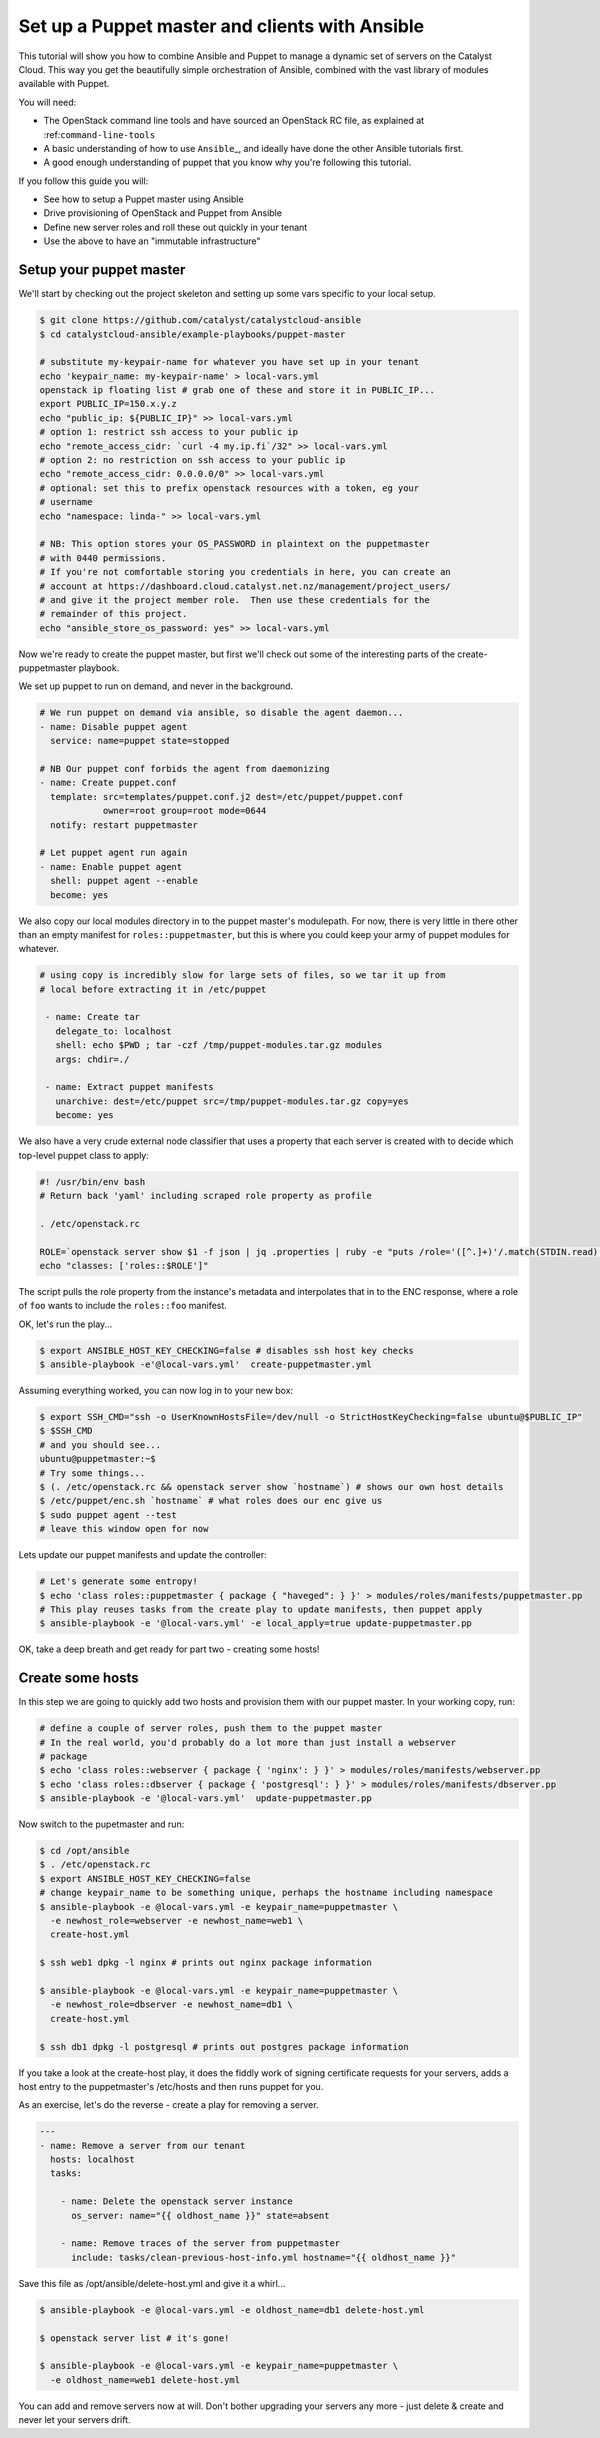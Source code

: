 Set up a Puppet master and clients with Ansible
===============================================

This tutorial will show you how to combine Ansible and Puppet to manage
a dynamic set of servers on the Catalyst Cloud. This way you get the
beautifully simple orchestration of Ansible, combined with the vast
library of modules available with Puppet.

You will need:

-  The OpenStack command line tools and have sourced an OpenStack RC
   file, as explained at :ref:``command-line-tools``
-  A basic understanding of how to use ``Ansible``\ \_, and ideally have
   done the other Ansible tutorials first.
-  A good enough understanding of puppet that you know why you're
   following this tutorial.

If you follow this guide you will:

-  See how to setup a Puppet master using Ansible
-  Drive provisioning of OpenStack and Puppet from Ansible
-  Define new server roles and roll these out quickly in your tenant
-  Use the above to have an "immutable infrastructure"

Setup your puppet master
------------------------

We'll start by checking out the project skeleton and setting up some
vars specific to your local setup.

.. code:: bash

    $ git clone https://github.com/catalyst/catalystcloud-ansible
    $ cd catalystcloud-ansible/example-playbooks/puppet-master

    # substitute my-keypair-name for whatever you have set up in your tenant
    echo 'keypair_name: my-keypair-name' > local-vars.yml
    openstack ip floating list # grab one of these and store it in PUBLIC_IP...
    export PUBLIC_IP=150.x.y.z
    echo "public_ip: ${PUBLIC_IP}" >> local-vars.yml
    # option 1: restrict ssh access to your public ip
    echo "remote_access_cidr: `curl -4 my.ip.fi`/32" >> local-vars.yml
    # option 2: no restriction on ssh access to your public ip
    echo "remote_access_cidr: 0.0.0.0/0" >> local-vars.yml
    # optional: set this to prefix openstack resources with a token, eg your
    # username
    echo "namespace: linda-" >> local-vars.yml

    # NB: This option stores your OS_PASSWORD in plaintext on the puppetmaster
    # with 0440 permissions.
    # If you're not comfortable storing you credentials in here, you can create an
    # account at https://dashboard.cloud.catalyst.net.nz/management/project_users/
    # and give it the project member role.  Then use these credentials for the
    # remainder of this project.
    echo "ansible_store_os_password: yes" >> local-vars.yml

Now we're ready to create the puppet master, but first we'll check out
some of the interesting parts of the create-puppetmaster playbook.

We set up puppet to run on demand, and never in the background.

.. code:: yaml

      # We run puppet on demand via ansible, so disable the agent daemon...
      - name: Disable puppet agent
        service: name=puppet state=stopped

      # NB Our puppet conf forbids the agent from daemonizing
      - name: Create puppet.conf
        template: src=templates/puppet.conf.j2 dest=/etc/puppet/puppet.conf
                  owner=root group=root mode=0644
        notify: restart puppetmaster

      # Let puppet agent run again
      - name: Enable puppet agent
        shell: puppet agent --enable
        become: yes

We also copy our local modules directory in to the puppet master's
modulepath. For now, there is very little in there other than an empty
manifest for ``roles::puppetmaster``, but this is where you could keep
your army of puppet modules for whatever.

.. code:: yaml

    # using copy is incredibly slow for large sets of files, so we tar it up from
    # local before extracting it in /etc/puppet

     - name: Create tar
       delegate_to: localhost
       shell: echo $PWD ; tar -czf /tmp/puppet-modules.tar.gz modules
       args: chdir=./

     - name: Extract puppet manifests
       unarchive: dest=/etc/puppet src=/tmp/puppet-modules.tar.gz copy=yes
       become: yes

We also have a very crude external node classifier that uses a property
that each server is created with to decide which top-level puppet class
to apply:

.. code:: shell

    #! /usr/bin/env bash
    # Return back 'yaml' including scraped role property as profile

    . /etc/openstack.rc

    ROLE=`openstack server show $1 -f json | jq .properties | ruby -e "puts /role='([^.]+)'/.match(STDIN.read)[1]"`
    echo "classes: ['roles::$ROLE']"

The script pulls the role property from the instance's metadata and
interpolates that in to the ENC response, where a role of ``foo`` wants
to include the ``roles::foo`` manifest.

OK, let's run the play...

.. code:: bash

    $ export ANSIBLE_HOST_KEY_CHECKING=false # disables ssh host key checks
    $ ansible-playbook -e'@local-vars.yml'  create-puppetmaster.yml

Assuming everything worked, you can now log in to your new box:

.. code:: bash

    $ export SSH_CMD="ssh -o UserKnownHostsFile=/dev/null -o StrictHostKeyChecking=false ubuntu@$PUBLIC_IP"
    $ $SSH_CMD
    # and you should see...
    ubuntu@puppetmaster:~$
    # Try some things...
    $ (. /etc/openstack.rc && openstack server show `hostname`) # shows our own host details
    $ /etc/puppet/enc.sh `hostname` # what roles does our enc give us
    $ sudo puppet agent --test
    # leave this window open for now

Lets update our puppet manifests and update the controller:

.. code:: bash

    # Let's generate some entropy!
    $ echo 'class roles::puppetmaster { package { "haveged": } }' > modules/roles/manifests/puppetmaster.pp
    # This play reuses tasks from the create play to update manifests, then puppet apply
    $ ansible-playbook -e '@local-vars.yml' -e local_apply=true update-puppetmaster.pp

OK, take a deep breath and get ready for part two - creating some hosts!

Create some hosts
-----------------

In this step we are going to quickly add two hosts and provision them
with our puppet master. In your working copy, run:

.. code:: bash


    # define a couple of server roles, push them to the puppet master
    # In the real world, you'd probably do a lot more than just install a webserver
    # package
    $ echo 'class roles::webserver { package { 'nginx': } }' > modules/roles/manifests/webserver.pp
    $ echo 'class roles::dbserver { package { 'postgresql': } }' > modules/roles/manifests/dbserver.pp
    $ ansible-playbook -e '@local-vars.yml'  update-puppetmaster.pp

Now switch to the pupetmaster and run:

.. code:: bash

    $ cd /opt/ansible
    $ . /etc/openstack.rc
    $ export ANSIBLE_HOST_KEY_CHECKING=false
    # change keypair_name to be something unique, perhaps the hostname including namespace
    $ ansible-playbook -e @local-vars.yml -e keypair_name=puppetmaster \
      -e newhost_role=webserver -e newhost_name=web1 \
      create-host.yml

    $ ssh web1 dpkg -l nginx # prints out nginx package information

    $ ansible-playbook -e @local-vars.yml -e keypair_name=puppetmaster \
      -e newhost_role=dbserver -e newhost_name=db1 \
      create-host.yml

    $ ssh db1 dpkg -l postgresql # prints out postgres package information

If you take a look at the create-host play, it does the fiddly work of
signing certificate requests for your servers, adds a host entry to the
puppetmaster's /etc/hosts and then runs puppet for you.

As an exercise, let's do the reverse - create a play for removing a
server.

.. code:: yaml

    ---
    - name: Remove a server from our tenant
      hosts: localhost
      tasks:

        - name: Delete the openstack server instance
          os_server: name="{{ oldhost_name }}" state=absent

        - name: Remove traces of the server from puppetmaster
          include: tasks/clean-previous-host-info.yml hostname="{{ oldhost_name }}"

Save this file as /opt/ansible/delete-host.yml and give it a whirl...

.. code:: bash


    $ ansible-playbook -e @local-vars.yml -e oldhost_name=db1 delete-host.yml

    $ openstack server list # it's gone!

    $ ansible-playbook -e @local-vars.yml -e keypair_name=puppetmaster \
      -e oldhost_name=web1 delete-host.yml

You can add and remove servers now at will. Don't bother upgrading your
servers any more - just delete & create and never let your servers
drift.
